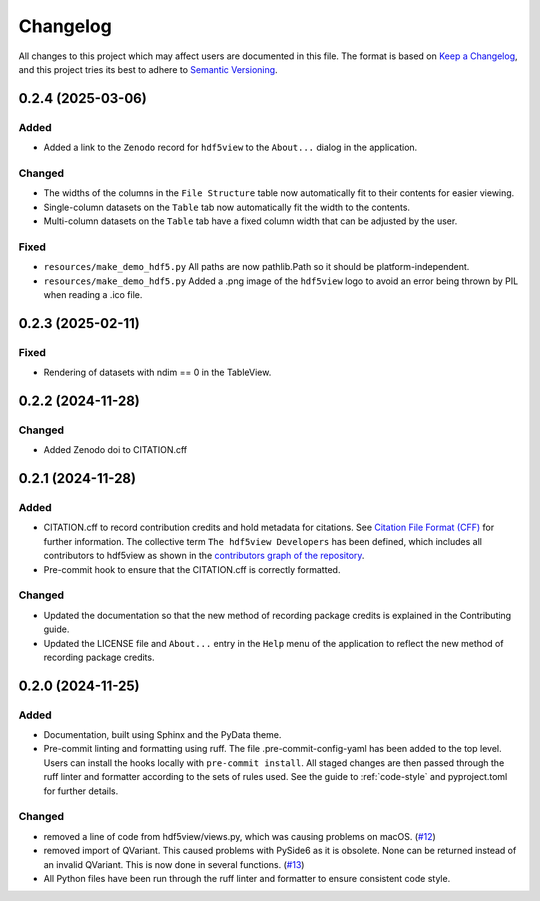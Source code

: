 .. _changelog:

=========
Changelog
=========

All changes to this project which may affect users are documented in this file. The format is based
on `Keep a Changelog <https://keepachangelog.com/en/1.1.0>`__, and this project tries
its best to adhere to `Semantic Versioning <https://semver.org/spec/v2.0.0.html>`__.

..
   Categories are:

   Added
   -----

   Changed
   -------

   Removed
   -------

   Deprecated
   ----------

   Fixed
   -----

0.2.4 (2025-03-06)
==================

Added
-----

- Added a link to the ``Zenodo`` record for ``hdf5view`` to the ``About...`` dialog in the application.

Changed
-------

- The widths of the columns in the ``File Structure`` table now automatically fit to their contents for easier viewing.
- Single-column datasets on the ``Table`` tab now automatically fit the width to the contents.
- Multi-column datasets on the ``Table`` tab have a fixed column width that can be adjusted by the user.

Fixed
-----

- ``resources/make_demo_hdf5.py`` All paths are now pathlib.Path so it should be platform-independent.
- ``resources/make_demo_hdf5.py`` Added a .png image of the ``hdf5view`` logo to avoid an error being thrown by PIL when reading a .ico file.

0.2.3 (2025-02-11)
==================

Fixed
-----

- Rendering of datasets with ndim == 0 in the TableView.

0.2.2 (2024-11-28)
==================

Changed
-------

- Added Zenodo doi to CITATION.cff

0.2.1 (2024-11-28)
==================

Added
-----

- CITATION.cff to record contribution credits and hold metadata for citations. See `Citation File Format (CFF) <https://citation-file-format.github.io/>`_ for further information. The collective term ``The hdf5view Developers`` has been defined, which includes all contributors to hdf5view as shown in the 
  `contributors graph of the repository <https://github.com/tgwoodcock/hdf5view/graphs/contributors>`_.
- Pre-commit hook to ensure that the CITATION.cff is correctly formatted.

Changed
-------

- Updated the documentation so that the new method of recording package credits is explained in the Contributing guide.
- Updated the LICENSE file and ``About...`` entry in the ``Help`` menu of the application to reflect the new method of recording package credits.

0.2.0 (2024-11-25)
==================

Added
-----

- Documentation, built using Sphinx and the PyData theme.
- Pre-commit linting and formatting using ruff. The file .pre-commit-config-yaml has been added to the top level. Users can install the hooks locally with ``pre-commit install``. All staged changes are then passed through the ruff linter and formatter according to the sets of rules used. See the guide to :ref:`code-style` and pyproject.toml for further details.

Changed
-------

- removed a line of code from hdf5view/views.py, which was causing problems on macOS. (`#12 <https://github.com/tgwoodcock/hdf5view/issues/12>`_)
- removed import of QVariant. This caused problems with PySide6 as it is obsolete. None can be returned instead of an invalid QVariant. This is now done in several functions. (`#13 <https://github.com/tgwoodcock/hdf5view/issues/13>`_)
- All Python files have been run through the ruff linter and formatter to ensure consistent code style.